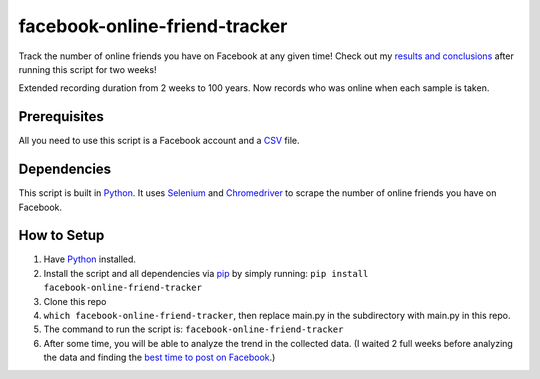 facebook-online-friend-tracker
==============================

Track the number of online friends you have on Facebook at any given time! Check out my `results and conclusions`_ after running this script for two weeks!

Extended recording duration from 2 weeks to 100 years. Now records who was online when 
each sample is taken.

Prerequisites
-------------

All you need to use this script is a Facebook account and a `CSV`_ file.

Dependencies
------------

This script is built in `Python`_. It uses `Selenium`_ and `Chromedriver`_ to scrape the number of online friends you have on Facebook.

How to Setup
------------

1. Have `Python`_ installed.
2. Install the script and all dependencies via `pip`_ by simply running: ``pip install facebook-online-friend-tracker``

3. Clone this repo

4. ``which facebook-online-friend-tracker``, then replace main.py in the subdirectory with main.py in this repo.

5. The command to run the script is: ``facebook-online-friend-tracker``

6. After some time, you will be able to analyze the trend in the collected data. (I waited 2 full weeks before analyzing the data and finding the `best time to post on Facebook`_.)

.. _results and conclusions: https://blog.optimizely.com/2015/07/08/how-to-find-the-best-time-to-post-on-facebook/
.. _CSV: https://en.wikipedia.org/wiki/Comma-separated_values
.. _Python: https://www.python.org/
.. _Selenium: https://pypi.python.org/pypi/selenium
.. _Chromedriver: https://pypi.python.org/pypi/chromedriver_installer
.. _pip: https://pypi.python.org/pypi/facebook-online-friend-tracker
.. _best time to post on Facebook: https://blog.optimizely.com/2015/07/08/how-to-find-the-best-time-to-post-on-facebook/
